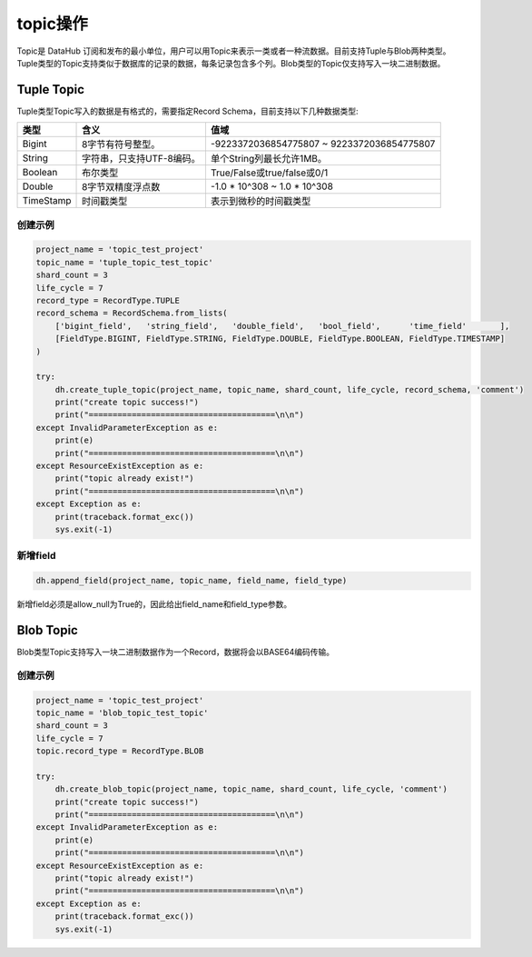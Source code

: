 .. _tutorial-topic:

*************
topic操作
*************

Topic是 DataHub 订阅和发布的最小单位，用户可以用Topic来表示一类或者一种流数据。目前支持Tuple与Blob两种类型。Tuple类型的Topic支持类似于数据库的记录的数据，每条记录包含多个列。Blob类型的Topic仅支持写入一块二进制数据。

Tuple Topic
===========

Tuple类型Topic写入的数据是有格式的，需要指定Record Schema，目前支持以下几种数据类型:

+-----------+------------------------------------+---------------------------------------------------+
|  类型     |                含义                |           值域                                    |
+===========+====================================+===================================================+
| Bigint    |           8字节有符号整型。        |     -9223372036854775807 ~ 9223372036854775807    |
+-----------+------------------------------------+---------------------------------------------------+
| String    |      字符串，只支持UTF-8编码。     |             单个String列最长允许1MB。             |
+-----------+------------------------------------+---------------------------------------------------+
| Boolean   |             布尔类型               |            True/False或true/false或0/1            |
+-----------+------------------------------------+---------------------------------------------------+
| Double    |         8字节双精度浮点数          |           -1.0 * 10^308 ~ 1.0 * 10^308            |
+-----------+------------------------------------+---------------------------------------------------+
| TimeStamp |            时间戳类型              |             表示到微秒的时间戳类型                |
+-----------+------------------------------------+---------------------------------------------------+

创建示例
--------

.. code-block:: python

    project_name = 'topic_test_project'
    topic_name = 'tuple_topic_test_topic'
    shard_count = 3
    life_cycle = 7
    record_type = RecordType.TUPLE
    record_schema = RecordSchema.from_lists(
        ['bigint_field',   'string_field',   'double_field',   'bool_field',      'time_field'       ],
        [FieldType.BIGINT, FieldType.STRING, FieldType.DOUBLE, FieldType.BOOLEAN, FieldType.TIMESTAMP]
    )
    
    try:
        dh.create_tuple_topic(project_name, topic_name, shard_count, life_cycle, record_schema, 'comment')
        print("create topic success!")
        print("=======================================\n\n")
    except InvalidParameterException as e:
        print(e)
        print("=======================================\n\n")
    except ResourceExistException as e:
        print("topic already exist!")
        print("=======================================\n\n")
    except Exception as e:
        print(traceback.format_exc())
        sys.exit(-1)

新增field
-------------

.. code-block:: python

    dh.append_field(project_name, topic_name, field_name, field_type)

新增field必须是allow_null为True的，因此给出field_name和field_type参数。

Blob Topic
==========

Blob类型Topic支持写入一块二进制数据作为一个Record，数据将会以BASE64编码传输。

创建示例
--------

.. code-block:: python

    project_name = 'topic_test_project'
    topic_name = 'blob_topic_test_topic'
    shard_count = 3
    life_cycle = 7
    topic.record_type = RecordType.BLOB
    
    try:
        dh.create_blob_topic(project_name, topic_name, shard_count, life_cycle, 'comment')
        print("create topic success!")
        print("=======================================\n\n")
    except InvalidParameterException as e:
        print(e)
        print("=======================================\n\n")
    except ResourceExistException as e:
        print("topic already exist!")
        print("=======================================\n\n")
    except Exception as e:
        print(traceback.format_exc())
        sys.exit(-1)

